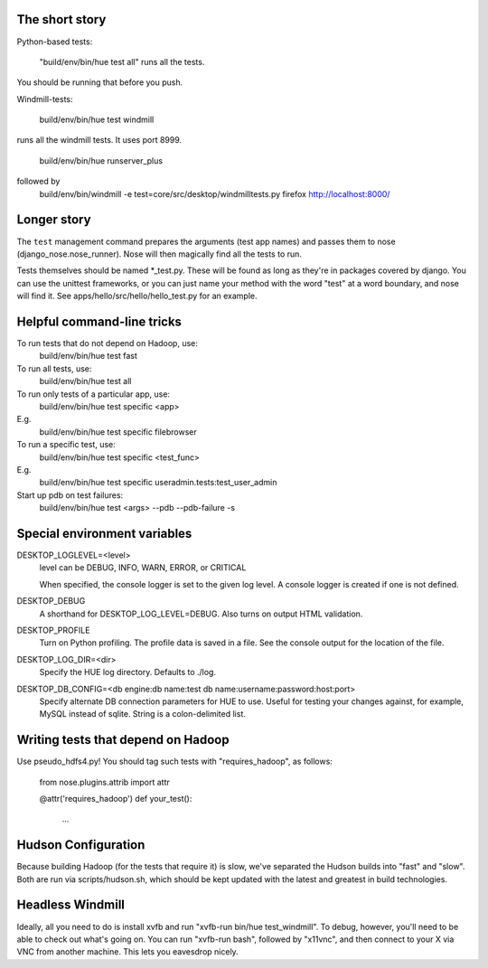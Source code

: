 The short story
===============

Python-based tests:

  "build/env/bin/hue test all" runs all the tests.

You should be running that before you push.

Windmill-tests:

  build/env/bin/hue test windmill

runs all the windmill tests.  It uses port 8999.

  build/env/bin/hue runserver_plus
followed by
  build/env/bin/windmill -e test=core/src/desktop/windmilltests.py firefox http://localhost:8000/


Longer story
============

The ``test`` management command prepares the arguments (test app names)
and passes them to nose (django_nose.nose_runner). Nose will then magically
find all the tests to run.

Tests themselves should be named *_test.py.  These will be found
as long as they're in packages covered by django.  You can use the
unittest frameworks, or you can just name your method with
the word "test" at a word boundary, and nose will find it.
See apps/hello/src/hello/hello_test.py for an example.


Helpful command-line tricks
===========================

To run tests that do not depend on Hadoop, use:
  build/env/bin/hue test fast

To run all tests, use:
  build/env/bin/hue test all

To run only tests of a particular app, use:
  build/env/bin/hue test specific <app>
E.g.
  build/env/bin/hue test specific filebrowser

To run a specific test, use:
  build/env/bin/hue test specific <test_func>
E.g.
  build/env/bin/hue test specific useradmin.tests:test_user_admin

Start up pdb on test failures:
  build/env/bin/hue test <args> --pdb --pdb-failure -s


Special environment variables
=============================

DESKTOP_LOGLEVEL=<level>
  level can be DEBUG, INFO, WARN, ERROR, or CRITICAL

  When specified, the console logger is set to the given log level. A console
  logger is created if one is not defined.

DESKTOP_DEBUG
  A shorthand for DESKTOP_LOG_LEVEL=DEBUG. Also turns on output HTML
  validation.

DESKTOP_PROFILE
  Turn on Python profiling. The profile data is saved in a file. See the
  console output for the location of the file.

DESKTOP_LOG_DIR=<dir>
  Specify the HUE log directory. Defaults to ./log.

DESKTOP_DB_CONFIG=<db engine:db name:test db name:username:password:host:port>
  Specify alternate DB connection parameters for HUE to use. Useful for
  testing your changes against, for example, MySQL instead of sqlite. String
  is a colon-delimited list.


Writing tests that depend on Hadoop
===================================

Use pseudo_hdfs4.py!  You should tag such tests with "requires_hadoop", as follows:

  from nose.plugins.attrib import attr

  @attr('requires_hadoop')
  def your_test():
    ...


Hudson Configuration
====================

Because building Hadoop (for the tests that require it) is slow, we've
separated the Hudson builds into "fast" and "slow".  Both are run
via scripts/hudson.sh, which should be kept updated with the latest
and greatest in build technologies.

Headless Windmill
=================
Ideally, all you need to do is install xvfb and run "xvfb-run bin/hue test_windmill".
To debug, however, you'll need to be able to check out what's going on.  You can run
"xvfb-run bash", followed by "x11vnc", and then connect to your X via VNC from another
machine.  This lets you eavesdrop nicely.
